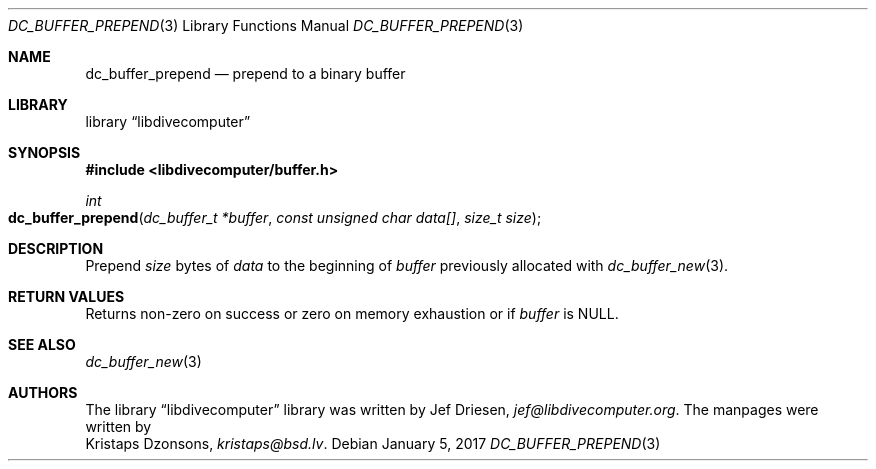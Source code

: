 .\"
.\" libdivecomputer
.\"
.\" Copyright (C) 2017 Kristaps Dzonsons <kristaps@bsd.lv>
.\"
.\" This library is free software; you can redistribute it and/or
.\" modify it under the terms of the GNU Lesser General Public
.\" License as published by the Free Software Foundation; either
.\" version 2.1 of the License, or (at your option) any later version.
.\"
.\" This library is distributed in the hope that it will be useful,
.\" but WITHOUT ANY WARRANTY; without even the implied warranty of
.\" MERCHANTABILITY or FITNESS FOR A PARTICULAR PURPOSE.  See the GNU
.\" Lesser General Public License for more details.
.\"
.\" You should have received a copy of the GNU Lesser General Public
.\" License along with this library; if not, write to the Free Software
.\" Foundation, Inc., 51 Franklin Street, Fifth Floor, Boston,
.\" MA 02110-1301 USA
.\"
.Dd January 5, 2017
.Dt DC_BUFFER_PREPEND 3
.Os
.Sh NAME
.Nm dc_buffer_prepend
.Nd prepend to a binary buffer
.Sh LIBRARY
.Lb libdivecomputer
.Sh SYNOPSIS
.In libdivecomputer/buffer.h
.Ft int
.Fo dc_buffer_prepend
.Fa "dc_buffer_t *buffer"
.Fa "const unsigned char data[]"
.Fa "size_t size"
.Fc
.Sh DESCRIPTION
Prepend
.Fa size
bytes of
.Fa data
to the beginning of
.Fa buffer
previously allocated with
.Xr dc_buffer_new 3 .
.Sh RETURN VALUES
Returns non-zero on success or zero on memory exhaustion or if
.Fa buffer
is
.Dv NULL .
.Sh SEE ALSO
.Xr dc_buffer_new 3
.Sh AUTHORS
The
.Lb libdivecomputer
library was written by
.An Jef Driesen ,
.Mt jef@libdivecomputer.org .
The manpages were written by
.An Kristaps Dzonsons ,
.Mt kristaps@bsd.lv .
